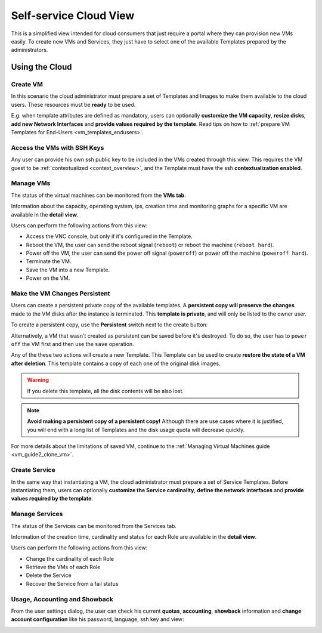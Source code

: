 .. _cloud_view:

================================================================================
Self-service Cloud View
================================================================================

This is a simplified view intended for cloud consumers that just require a portal where they can provision new VMs easily. To create new VMs and Services, they just have to select one of the available Templates prepared by the administrators.

|cloud_dash|

Using the Cloud
================================================================================

Create VM
--------------------------------------------------------------------------------

In this scenario the cloud administrator must prepare a set of Templates and Images to make them available to the cloud users. These resources must be **ready** to be used.

E.g. when template attributes are defined as mandatory, users can optionally **customize the VM capacity**, **resize disks**, **add new Network Interfaces** and **provide values required by the template**. Read tips on how to :ref:`prepare VM Templates for End-Users <vm_templates_endusers>`.

|cloud_create_vm|

.. _cloudview_ssh_keys:

Access the VMs with SSH Keys
--------------------------------------------------------------------------------

Any user can provide his own ssh public key to be included in the VMs created through this view. This requires the VM guest to be :ref:`contextualized <context_overview>`, and the Template must have the ssh **contextualization enabled**.

|cloud_add_ssh_key|

Manage VMs
--------------------------------------------------------------------------------

The status of the virtual machines can be monitored from the **VMs tab**.

|cloud_vms_list|

Information about the capacity, operating system, ips, creation time and monitoring graphs for a specific VM are available in the **detail view**.

|cloud_vm_info|

Users can perform the following actions from this view:

* Access the VNC console, but only if it's configured in the Template.
* Reboot the VM, the user can send the reboot signal (``reboot``) or reboot the machine (``reboot hard``).
* Power off the VM, the user can send the power off signal (``poweroff``) or power off the machine (``poweroff hard``).
* Terminate the VM.
* Save the VM into a new Template.
* Power on the VM.

.. _save_vm_as_template_cloudview:
.. _cloudview_persistent:

Make the VM Changes Persistent
--------------------------------------------------------------------------------

Users can create a persistent private copy of the available templates. A **persistent copy will preserve the changes** made to the VM disks after the instance is terminated. This **template is private**, and will only be listed to the owner user.

To create a persistent copy, use the **Persistent** switch next to the create button:

|sunstone_persistent_1|

Alternatively, a VM that wasn't created as persistent can be saved before it's destroyed. To do so, the user has to ``power off`` the VM first and then use the ``save`` operation.

|sunstone_persistent_3|

Any of the these two actions will create a new Template. This Template can be used to create **restore the state of a VM after deletion**. This template contains a copy of each one of the original disk images.

.. warning:: If you delete this template, all the disk contents will be also lost.

|sunstone_persistent_2|

.. note:: **Avoid making a persistent copy of a persistent copy!** Although there are use cases where it is justified, you will end with a long list of Templates and the disk usage quota will decrease quickly.

For more details about the limitations of saved VM, continue to the :ref:`Managing Virtual Machines guide <vm_guide2_clone_vm>`.

Create Service
--------------------------------------------------------------------------------

In the same way that instantiating a VM, the cloud administrator must prepare a set of Service Templates. Before instantiating them, users can optionally **customize the Service cardinality**, **define the network interfaces** and **provide values required by the template**.

|cloud_create_service|

Manage Services
--------------------------------------------------------------------------------

The status of the Services can be monitored from the Services tab.

|cloud_services_list|

Information of the creation time, cardinality and status for each Role are available in the **detail view**.

|cloud_service_info|

Users can perform the following actions from this view:

* Change the cardinality of each Role
* Retrieve the VMs of each Role
* Delete the Service
* Recover the Service from a fail status

Usage, Accounting and Showback
--------------------------------------------------------------------------------

From the user settings dialog, the user can check his current **quotas**, **accounting**, **showback** information and **change account configuration** like his password, language, ssh key and view:

|cloud_user_settings|

.. |cloud_dash| image:: /images/cloud_dash.png
.. |cloud_create_vm| image:: /images/cloud_create_vm.png
.. |cloud_add_ssh_key| image:: /images/cloud_add_ssh_key.png
.. |cloud_vms_list| image:: /images/cloud_vms_list.png
.. |cloud_vm_info| image:: /images/cloud_vm_info.png
.. |cloud_vm_poweroff| image:: /images/cloud_vm_poweroff.png
.. |cloud_save_vm| image:: /images/cloud_save_vm.png
.. |cloud_create_vm_select_template| image:: /images/cloud_create_vm_select_template.png
.. |cloud_templates_list| image:: /images/cloud_templates_list.png
.. |cloud_create_service| image:: /images/cloud_create_service.png
.. |cloud_services_list| image:: /images/cloud_services_list.png
.. |cloud_service_info| image:: /images/cloud_service_info.png
.. |cloud_user_settings| image:: /images/cloud_user_settings.png
.. |showback_template_wizard| image:: /images/showback_template_wizard.png
.. |sunstone_persistent_1| image:: /images/sunstone_persistent_1.png
.. |sunstone_persistent_2| image:: /images/sunstone_persistent_2.png
.. |sunstone_persistent_3| image:: /images/sunstone_persistent_3.png
